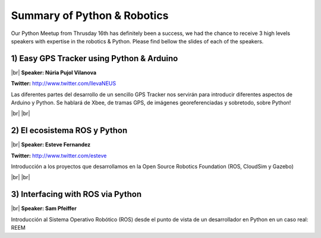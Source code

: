 .. link:
.. description: Python & Robotics on the 16th of January 2014
.. tags: Robotics
.. date: 2014/01/21 17:19:38
.. title: Python & Robotics on the 16th of January 2014
.. slug: python-robotics-on-the-16th-of-january-2014

.. |br| raw:: html

   <br />


Summary of Python & Robotics
----------------------------

Our Python Meetup from Thrusday 16th has definitely been a success, we had the chance to receive 3 high levels speakers with expertise in the robotics & Python. Please find bellow the slides of each of the speakers.


1) Easy GPS Tracker using Python & Arduino
******************************************

|br|
**Speaker: Núria Pujol Vilanova**

**Twitter:** http://www.twitter.com/llevaNEUS

Las diferentes partes del desarrollo de un sencillo GPS Tracker nos servirán para introducir diferentes aspectos de Arduino y Python. Se hablará de Xbee, de tramas GPS, de imágenes georeferenciadas y sobretodo, sobre Python!

.. raw:: html

    <iframe src="http://www.slideshare.net/slideshow/embed_code/30160402" width="427" height="356" frameborder="0" marginwidth="0" marginheight="0" scrolling="no" style="border:1px solid #CCC;border-width:1px 1px 0;margin-bottom:5px" allowfullscreen> </iframe> <div style="margin-bottom:5px"> <strong> <a href="https://www.slideshare.net/llevaNEUS/easy-gps-tracker-using-arduino-and-python" title="Easy GPS Tracker using Arduino and Python" target="_blank">Easy GPS Tracker using Arduino and Python</a> </strong> from <strong><a href="http://www.slideshare.net/llevaNEUS" target="_blank">llevaNEUS</a></strong> </div>

|br|
|br|

2) El ecosistema ROS y Python
*****************************

|br|
**Speaker: Esteve Fernandez**

**Twitter:** http://www.twitter.com/esteve

Introducción a los proyectos que desarrollamos en la Open Source Robotics Foundation (ROS, CloudSim y Gazebo)

.. raw:: html

    <iframe src="http://www.slideshare.net/slideshow/embed_code/30255742" width="427" height="356" frameborder="0" marginwidth="0" marginheight="0" scrolling="no" style="border:1px solid #CCC;border-width:1px 1px 0;margin-bottom:5px" allowfullscreen> </iframe> <div style="margin-bottom:5px"> <strong> <a href="https://www.slideshare.net/esteve.fernandez/ros-pybcn" title="The Robot Operating System ecosystem and Python" target="_blank">The Robot Operating System ecosystem and Python</a> </strong> from <strong><a href="http://www.slideshare.net/esteve.fernandez" target="_blank">Esteve Fernández</a></strong> </div>

|br|
|br|

3) Interfacing with ROS via Python
**********************************

|br|
**Speaker: Sam Pfeiffer**

Introducción al Sistema Operativo Robótico (ROS) desde el punto de vista de un desarrollador en Python en un caso real: REEM

.. raw:: html

    <iframe src="http://www.slideshare.net/slideshow/embed_code/30258859" width="427" height="356" frameborder="0" marginwidth="0" marginheight="0" scrolling="no" style="border:1px solid #CCC;border-width:1px 1px 0;margin-bottom:5px" allowfullscreen> </iframe> <div style="margin-bottom:5px"> <strong> <a href="https://www.slideshare.net/pybcn/a-real-use-case-of-ros" title="A real use case of ROS" target="_blank">A real use case of ROS</a> </strong> from <strong><a href="http://www.slideshare.net/pybcn" target="_blank">pybcn</a></strong> </div>
